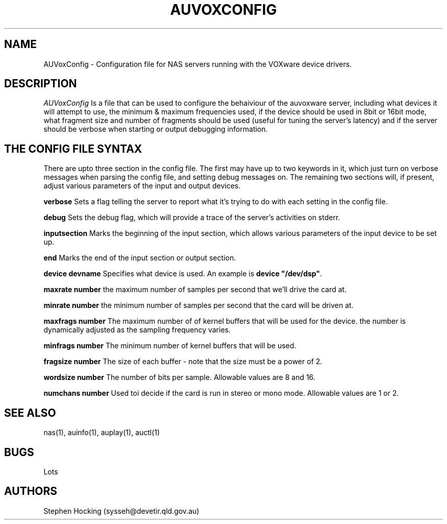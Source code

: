 .\" $NCDId: @(#)AUVoxConfig.man,v 1.1 1996/04/24 17:00:26 greg Exp $
.TH AUVOXCONFIG 4 "" ""
.SH NAME
AUVoxConfig \- Configuration file for NAS  servers running with the VOXware
device drivers.
.SH DESCRIPTION
.I AUVoxConfig
Is a file that can be used to configure the behaiviour of the auvoxware
server, including what devices it will attempt to use, the minimum & maximum
frequencies used, if the device should be used in 8bit or 16bit mode, what
fragment size and number of fragments should be used (useful for tuning the
server's latency) and if the server should be verbose when starting or
output debugging information.
.SH "THE CONFIG FILE SYNTAX"
There are upto three section in the config file. The first may have up to
two keywords in it, which just turn on verbose messages when parsing the
config file, and setting debug messages on. The remaining two sections will,
if present, adjust various parameters of the input and output devices.
.PP
.B verbose
Sets a flag telling the server to report what it's trying to do with each
setting in the config file.
.PP
.B debug
Sets the debug flag, which will provide a trace of the server's activities
on stderr.
.PP
.B inputsection
Marks the beginning of the input section, which allows various parameters
of the input device to be set up.
.PP
.B end
Marks the end of the input section or output section.
.PP
.B device "devname"
Specifies what device is used. An example is \fBdevice "/dev/dsp"\fR.
.PP
.B maxrate number
the maximum number of samples per second that we'll drive the
card at.
.PP
.B minrate number
the minimum number of samples per second that the card will be driven
at.
.PP
.B maxfrags number
The maximum number of of kernel buffers that will be used for the device.
the number is dynamically adjusted as the sampling frequency varies.
.PP
.B minfrags number
The minimum number of kernel buffers that will be used.
.PP
.B fragsize number
The size of each buffer - note that the size must be a power of 2.
.PP
.B wordsize number
The number of bits per sample. Allowable values are 8 and 16.
.PP
.B numchans number
Used toi decide if the card is run in stereo or mono mode. Allowable
values are 1 or 2.
.SH "SEE ALSO"
nas(1), auinfo(1), auplay(1), auctl(1)
.SH BUGS
.PP
Lots
.SH AUTHORS
Stephen Hocking (sysseh@devetir.qld.gov.au)
